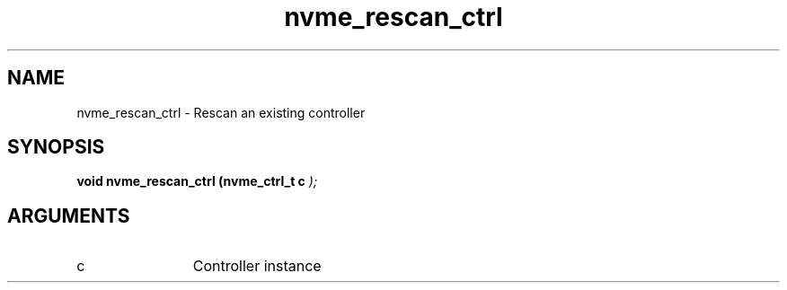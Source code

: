 .TH "nvme_rescan_ctrl" 9 "nvme_rescan_ctrl" "October 2024" "libnvme API manual" LINUX
.SH NAME
nvme_rescan_ctrl \- Rescan an existing controller
.SH SYNOPSIS
.B "void" nvme_rescan_ctrl
.BI "(nvme_ctrl_t c "  ");"
.SH ARGUMENTS
.IP "c" 12
Controller instance
